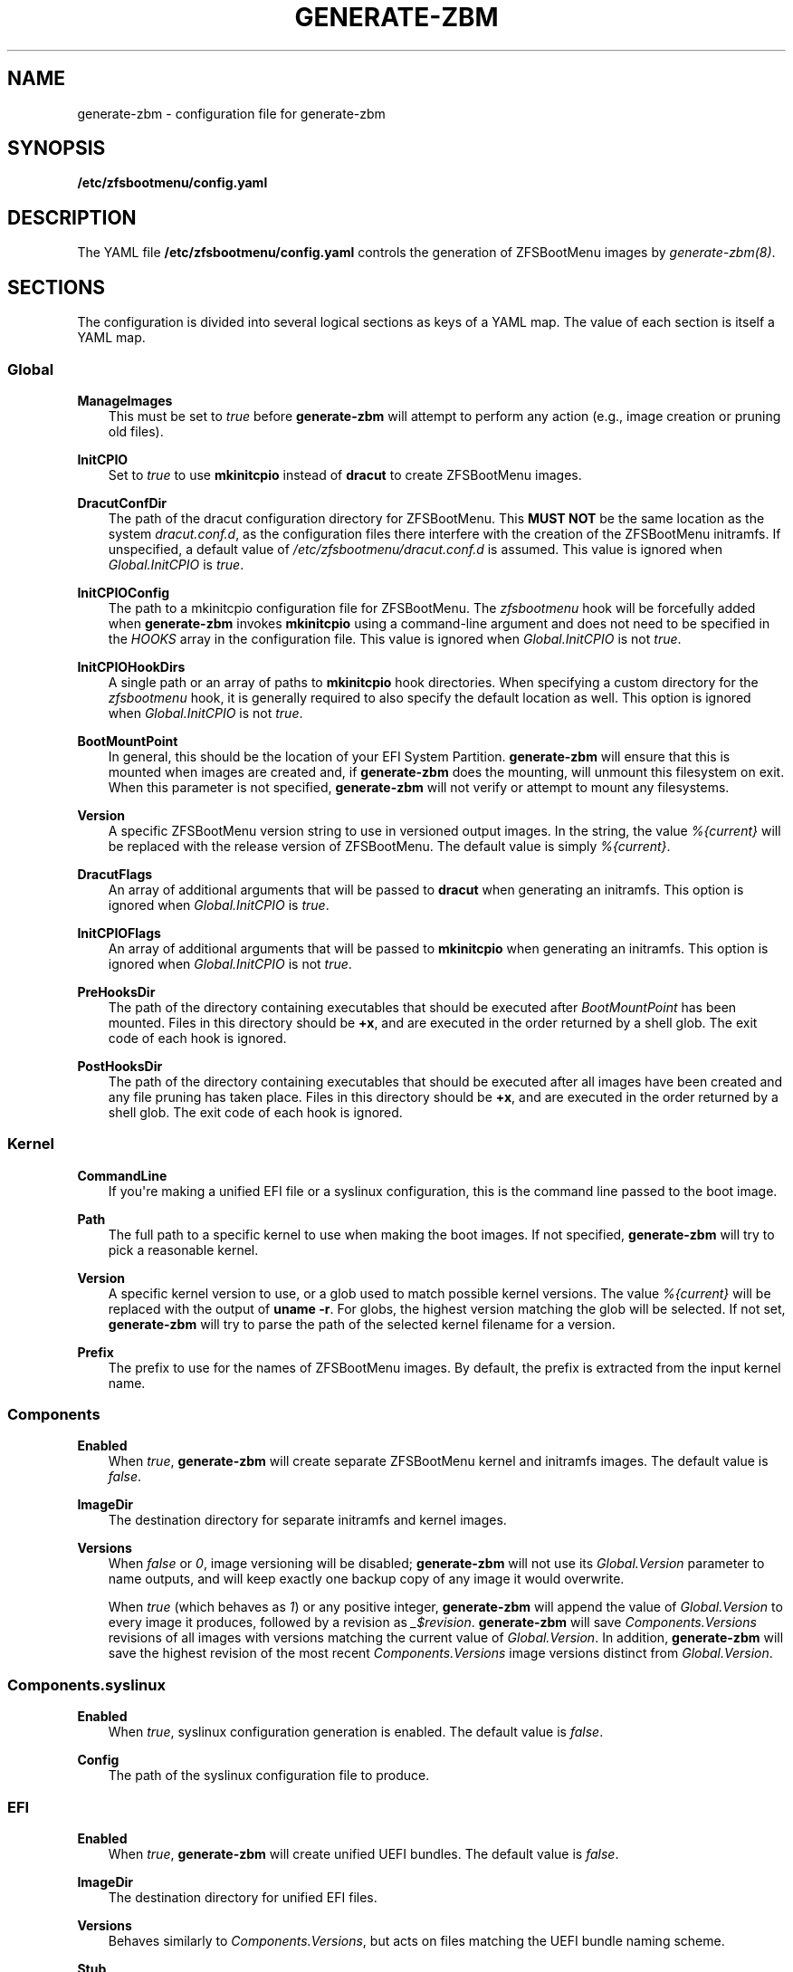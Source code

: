 .\" Man page generated from reStructuredText.
.
.
.nr rst2man-indent-level 0
.
.de1 rstReportMargin
\\$1 \\n[an-margin]
level \\n[rst2man-indent-level]
level margin: \\n[rst2man-indent\\n[rst2man-indent-level]]
-
\\n[rst2man-indent0]
\\n[rst2man-indent1]
\\n[rst2man-indent2]
..
.de1 INDENT
.\" .rstReportMargin pre:
. RS \\$1
. nr rst2man-indent\\n[rst2man-indent-level] \\n[an-margin]
. nr rst2man-indent-level +1
.\" .rstReportMargin post:
..
.de UNINDENT
. RE
.\" indent \\n[an-margin]
.\" old: \\n[rst2man-indent\\n[rst2man-indent-level]]
.nr rst2man-indent-level -1
.\" new: \\n[rst2man-indent\\n[rst2man-indent-level]]
.in \\n[rst2man-indent\\n[rst2man-indent-level]]u
..
.TH "GENERATE-ZBM" "5" "2023-05-21" "" "ZFSBootMenu"
.SH NAME
generate-zbm \- configuration file for generate-zbm
.SH SYNOPSIS
.sp
\fB/etc/zfsbootmenu/config.yaml\fP
.SH DESCRIPTION
.sp
The YAML file \fB/etc/zfsbootmenu/config.yaml\fP controls the generation of ZFSBootMenu images by \fI\%generate\-zbm(8)\fP\&.
.SH SECTIONS
.sp
The configuration is divided into several logical sections as keys of a YAML map. The value of each section is itself a YAML map.
.SS Global
.sp
\fBManageImages\fP
.INDENT 0.0
.INDENT 3.5
This must be set to \fItrue\fP before \fBgenerate\-zbm\fP will attempt to perform any action (e.g., image creation or pruning old files).
.UNINDENT
.UNINDENT
.sp
\fBInitCPIO\fP
.INDENT 0.0
.INDENT 3.5
Set to \fItrue\fP to use \fBmkinitcpio\fP instead of \fBdracut\fP to create ZFSBootMenu images.
.UNINDENT
.UNINDENT
.sp
\fBDracutConfDir\fP
.INDENT 0.0
.INDENT 3.5
The path of the dracut configuration directory for ZFSBootMenu. This \fBMUST NOT\fP be the same location as the system \fIdracut.conf.d\fP, as the configuration files there interfere with the creation of the ZFSBootMenu initramfs. If unspecified, a default value of \fI/etc/zfsbootmenu/dracut.conf.d\fP is assumed. This value is ignored when \fIGlobal.InitCPIO\fP is \fItrue\fP\&.
.UNINDENT
.UNINDENT
.sp
\fBInitCPIOConfig\fP
.INDENT 0.0
.INDENT 3.5
The path to a mkinitcpio configuration file for ZFSBootMenu. The \fIzfsbootmenu\fP hook will be forcefully added when \fBgenerate\-zbm\fP invokes \fBmkinitcpio\fP using a command\-line argument and does not need to be specified in the \fIHOOKS\fP array in the configuration file. This value is ignored when \fIGlobal.InitCPIO\fP is not \fItrue\fP\&.
.UNINDENT
.UNINDENT
.sp
\fBInitCPIOHookDirs\fP
.INDENT 0.0
.INDENT 3.5
A single path or an array of paths to \fBmkinitcpio\fP hook directories. When specifying a custom directory for the \fIzfsbootmenu\fP hook, it is generally required to also specify the default location as well. This option is ignored when \fIGlobal.InitCPIO\fP is not \fItrue\fP\&.
.UNINDENT
.UNINDENT
.sp
\fBBootMountPoint\fP
.INDENT 0.0
.INDENT 3.5
In general, this should be the location of your EFI System Partition. \fBgenerate\-zbm\fP will ensure that this is mounted when images are created and, if \fBgenerate\-zbm\fP does the mounting, will unmount this filesystem on exit. When this parameter is not specified, \fBgenerate\-zbm\fP will not verify or attempt to mount any filesystems.
.UNINDENT
.UNINDENT
.sp
\fBVersion\fP
.INDENT 0.0
.INDENT 3.5
A specific ZFSBootMenu version string to use in versioned output images. In the string, the value \fI%{current}\fP will be replaced with the release version of ZFSBootMenu. The default value is simply \fI%{current}\fP\&.
.UNINDENT
.UNINDENT
.sp
\fBDracutFlags\fP
.INDENT 0.0
.INDENT 3.5
An array of additional arguments that will be passed to \fBdracut\fP when generating an initramfs. This option is ignored when \fIGlobal.InitCPIO\fP is \fItrue\fP\&.
.UNINDENT
.UNINDENT
.sp
\fBInitCPIOFlags\fP
.INDENT 0.0
.INDENT 3.5
An array of additional arguments that will be passed to \fBmkinitcpio\fP when generating an initramfs. This option is ignored when \fIGlobal.InitCPIO\fP is not \fItrue\fP\&.
.UNINDENT
.UNINDENT
.sp
\fBPreHooksDir\fP
.INDENT 0.0
.INDENT 3.5
The path of the directory containing executables that should be executed after \fIBootMountPoint\fP has been mounted. Files in this directory should be \fB+x\fP, and are executed in the order returned by a shell glob. The exit code of each hook is ignored.
.UNINDENT
.UNINDENT
.sp
\fBPostHooksDir\fP
.INDENT 0.0
.INDENT 3.5
The path of the directory containing executables that should be executed after all images have been created and any file pruning has taken place. Files in this directory should be \fB+x\fP, and are executed in the order returned by a shell glob. The exit code of each hook is ignored.
.UNINDENT
.UNINDENT
.SS Kernel
.sp
\fBCommandLine\fP
.INDENT 0.0
.INDENT 3.5
If you\(aqre making a unified EFI file or a syslinux configuration, this is the command line passed to the boot image.
.UNINDENT
.UNINDENT
.sp
\fBPath\fP
.INDENT 0.0
.INDENT 3.5
The full path to a specific kernel to use when making the boot images. If not specified, \fBgenerate\-zbm\fP will try to pick a reasonable kernel.
.UNINDENT
.UNINDENT
.sp
\fBVersion\fP
.INDENT 0.0
.INDENT 3.5
A specific kernel version to use, or a glob used to match possible kernel versions. The value \fI%{current}\fP will be replaced with the output of \fBuname \-r\fP\&. For globs, the highest version matching the glob will be selected. If not set, \fBgenerate\-zbm\fP will try to parse the path of the selected kernel filename for a version.
.UNINDENT
.UNINDENT
.sp
\fBPrefix\fP
.INDENT 0.0
.INDENT 3.5
The prefix to use for the names of ZFSBootMenu images. By default, the prefix is extracted from the input kernel name.
.UNINDENT
.UNINDENT
.SS Components
.sp
\fBEnabled\fP
.INDENT 0.0
.INDENT 3.5
When \fItrue\fP, \fBgenerate\-zbm\fP will create separate ZFSBootMenu kernel and initramfs images. The default value is \fIfalse\fP\&.
.UNINDENT
.UNINDENT
.sp
\fBImageDir\fP
.INDENT 0.0
.INDENT 3.5
The destination directory for separate initramfs and kernel images.
.UNINDENT
.UNINDENT
.sp
\fBVersions\fP
.INDENT 0.0
.INDENT 3.5
When \fIfalse\fP or \fI0\fP, image versioning will be disabled; \fBgenerate\-zbm\fP will not use its \fIGlobal.Version\fP parameter to name outputs, and will keep exactly one backup copy of any image it would overwrite.
.sp
When \fItrue\fP (which behaves as \fI1\fP) or any positive integer, \fBgenerate\-zbm\fP will append the value of \fIGlobal.Version\fP to every image it produces, followed by a revision as \fI_$revision\fP\&. \fBgenerate\-zbm\fP will save \fIComponents.Versions\fP revisions of all images with versions matching the current value of \fIGlobal.Version\fP\&. In addition, \fBgenerate\-zbm\fP will save the highest revision of the most recent \fIComponents.Versions\fP image versions distinct from \fIGlobal.Version\fP\&.
.UNINDENT
.UNINDENT
.SS Components.syslinux
.sp
\fBEnabled\fP
.INDENT 0.0
.INDENT 3.5
When \fItrue\fP, syslinux configuration generation is enabled. The default value is \fIfalse\fP\&.
.UNINDENT
.UNINDENT
.sp
\fBConfig\fP
.INDENT 0.0
.INDENT 3.5
The path of the syslinux configuration file to produce.
.UNINDENT
.UNINDENT
.SS EFI
.sp
\fBEnabled\fP
.INDENT 0.0
.INDENT 3.5
When \fItrue\fP, \fBgenerate\-zbm\fP will create unified UEFI bundles. The default value is \fIfalse\fP\&.
.UNINDENT
.UNINDENT
.sp
\fBImageDir\fP
.INDENT 0.0
.INDENT 3.5
The destination directory for unified EFI files.
.UNINDENT
.UNINDENT
.sp
\fBVersions\fP
.INDENT 0.0
.INDENT 3.5
Behaves similarly to \fIComponents.Versions\fP, but acts on files matching the UEFI bundle naming scheme.
.UNINDENT
.UNINDENT
.sp
\fBStub\fP
.INDENT 0.0
.INDENT 3.5
The path to the EFI stub loader used to boot the unified bundle. If not set, a default of \fB/usr/lib/gummiboot/linuxx64.efi.stub\fP is assumed.
.UNINDENT
.UNINDENT
.SH EXAMPLE
.sp
The following example will write separate, unversioned ZFSBootMenu kernel and initramfs images to \fI/boot/efi/EFI/zbm\fP, keeping a backup for each file that would be overwritten when creating the new images. In addition, a versioned UEFI bundle will be stored in the same directory, where two prior revisions of the current version and the highest revision of each of the two most recent prior versions will be retained.
.INDENT 0.0
.INDENT 3.5
.sp
.nf
.ft C
Global:
  ManageImages: true
  BootMountPoint: /boot/efi
  DracutConfDir: /etc/zfsbootmenu/dracut.conf.d
Components:
  ImageDir: /boot/efi/EFI/zbm
  Versions: false
  Enabled: true
  syslinux:
    Config: /boot/syslinux/syslinux.cfg
    Enabled: false
EFI:
  ImageDir: /boot/efi/EFI/zbm
  Versions: 2
  Enabled: true
Kernel:
  CommandLine: ro quiet loglevel=0
.ft P
.fi
.UNINDENT
.UNINDENT
.SH SEE ALSO
.sp
\fI\%generate\-zbm(8)\fP \fI\%zfsbootmenu(7)\fP
.SH AUTHOR
ZFSBootMenu Team <https://github.com/zbm-dev/zfsbootmenu>
.SH COPYRIGHT
2019 Zach Dykstra, 2020-2023 ZFSBootMenu Team
.\" Generated by docutils manpage writer.
.
